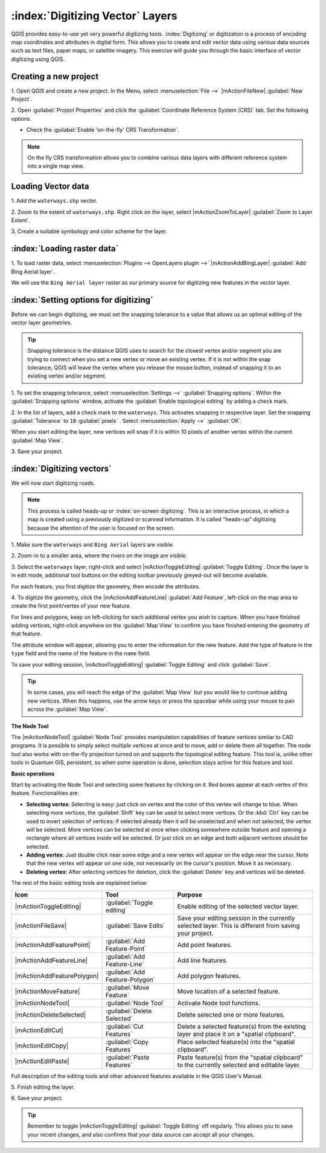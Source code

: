 .. draft (mark as complete when complete)

===================================
:index:`Digitizing Vector` Layers
===================================

QGIS provides easy-to-use yet very powerful digitizing tools. 
:index:`Digitizing` or digitization is a process of encoding map coordinates 
and attributes in digital form. This allows you to create and edit vector data 
using various data sources such as text files, paper maps, or satellite 
imagery. This exercise will guide you through the basic interface of vector 
digitizing using QGIS.

Creating a new project
-----------------------
1. Open QGIS and create a new project. In the Menu, select 
:menuselection:`File -->` 
|mActionFileNew| :guilabel:`New Project`.

2. Open :guilabel:`Project Properties` and click the 
:guilabel:`Coordinate Reference System (CRS)` tab.  
Set the following options.

* Check the :guilabel:`Enable 'on-the-fly' CRS Transformation`.

.. note::
   On the fly CRS transformation allows you to combine various data layers with 
   different reference system into a single map view.


Loading Vector data
---------------------

1. Add the ``waterways.shp`` 
vector.

2. Zoom to the extent of ``waterways.shp``. Right click on the layer, 
select |mActionZoomToLayer| :guilabel:`Zoom to Layer Extent`.

3. Create a suitable symbology and color scheme for the 
layer.

:index:`Loading raster data`
-------------------------------

1. To load raster data, select 
:menuselection:`Plugins --> OpenLayers plugin -->` 
|mActionAddBingLayer| :guilabel:`Add Bing Aerial layer`.

.. image:: images/digitizing_ordered_layers.png
   :align: center
   :width: 300 pt


We will use the ``Bing Aerial layer`` raster as our primary source 
for digitizing new features in the vector layer.  

.. commenting out for now, we focus this section on editing existing
   vectors 
.. Creating a new vector layer
.. -----------------------------------------

:index:`Setting options for digitizing`
------------------------------------------

Before we can begin digitizing, we must set the snapping tolerance to a value 
that allows us an optimal editing of the vector layer geometries.

.. tip::
   Snapping tolerance is the distance QGIS uses to search for the closest vertex 
   and/or segment you are trying to connect when you set a new vertex or move 
   an existing vertex. If it is not within the snap tolerance, QGIS will leave
   the vertex where you release the mouse button, instead of snapping it to an 
   existing vertex and/or segment.

1. To set the snapping tolerance, select :menuselection:`Settings -->` 
:guilabel:`Snapping options`. Within the :guilabel:`Snapping options` window, 
activate the :guilabel:`Enable topological editing` by adding a check mark.

2. In the list of layers, add a check mark to the ``waterways``.  This 
activates snapping in respective layer.  Set the snapping :guilabel:`Tolerance` 
to ``10`` 
:guilabel:`pixels` . Select 
:menuselection:`Apply -->` 
:guilabel:`OK`.  

.. image:: images/snapping_options.png
   :align: center
   :width: 300 pt

When you start editing the layer, new vertices will snap if it is within 
10 pixels of another vertex within the current :guilabel:`Map View`.

3. Save your 
project.  

:index:`Digitizing vectors`
----------------------------------

We will now start digitizing roads.

.. note::
   This process is called heads-up or :index:`on-screen digitizing`. This is 
   an interactive process, in which a map is created using a previously 
   digitized or scanned information. It is called "heads-up" digitizing 
   because the attention of the user is focused on the screen.

1. Make sure the ``waterways`` and ``Bing Aerial`` layers are 
visible.

2. Zoom-in to a smaller area, where the rivers on the 
image are visible.

3. Select the ``waterways`` layer, right-click and select 
|mActionToggleEditing| 
:guilabel:`Toggle Editing`.  Once the layer is in edit mode, additional tool 
buttons on the editing toolbar previously greyed-out will become available.

.. image:: images/toggle_editing_annot.png
   :align: center
   :width: 400 pt

For each feature, you first digitize the geometry, then encode the attributes. 

4. To digitize the geometry, click the |mActionAddFeatureLine| 
:guilabel:`Add Feature`, left-click on the map area to create the first 
point/vertex of your new feature.

.. image:: images/editing_session.png
   :align: center
   :width: 300 pt

For lines and polygons, keep on left-clicking for each additional vertex you 
wish to capture. When you have finished adding vertices, right-click anywhere 
on the :guilabel:`Map View` to confirm you have finished entering the 
geometry of that feature.

The attribute window will appear, allowing you to enter the information for the 
new feature. Add the type of feature in the ``type`` field and the name of the 
feature in the ``name`` field.

.. image:: images/add_attributes.png
   :align: center
   :width: 300 pt

To save your editing session, |mActionToggleEditing| :guilabel:`Toggle Editing` 
and click :guilabel:`Save`.

.. tip::
   In some cases, you will reach the edge of the :guilabel:`Map View` but you 
   would like to continue adding new vertices.  When this happens, use the 
   arrow keys or press the spacebar while using your mouse to pan across the 
   :guilabel:`Map View`.

**The Node Tool**

The |mActionNodeTool| :guilabel:`Node Tool` provides manipulation capabilities 
of feature vertices similar to CAD programs. It is possible to simply select 
multiple vertices at once and to move, add or delete them all together. The 
node tool also works with on-the-fly projection turned on and supports the 
topological editing feature. 
This tool is, unlike other tools in Quantum GIS, persistent, so when 
some operation is done, selection stays active for this feature and tool.

.. image:: images/node_tool.png
   :align: center
   :width: 300 pt


**Basic operations** 

Start by activating the Node Tool and selecting some features by clicking on 
it. Red boxes appear at each vertex of this feature. Functionalities are:

* **Selecting vertex**: Selecting is easy: just click on vertex and the color 
  of this vertex will change to blue. When selecting more vertices, the 
  :guilabel:`Shift` key can be used to select more vertices. Or the :kbd:`Ctrl` 
  key can be used to invert selection of vertices: if selected already then it 
  will be unselected and when not selected, the vertex will be selected. More 
  vertices can be selected at once when clicking somewhere outside feature and 
  opening a rectangle where all vertices inside will be selected. Or just 
  click on an edge and both adjacent vertices should be selected.

* **Adding vertex**: Just double click near some edge and a new vertex will 
  appear on the edge near the cursor. Note that the new vertex will appear on 
  one side, not necessarily on the cursor's position.  Move it as necessary.

* **Deleting vertex**: After selecting vertices for deletion, click the 
  :guilabel:`Delete` key and vertices will be deleted. 

The rest of the basic editing tools are explained below:

+----------------------------+---------------------------------+-------------------------------+
| **Icon**                   | **Tool**                        | **Purpose**                   |
+============================+=================================+===============================+
| |mActionToggleEditing|     | :guilabel:`Toggle editing`      | Enable editing of the         |
|                            |                                 | selected vector layer.        |
+----------------------------+---------------------------------+-------------------------------+
| |mActionFileSave|          | :guilabel:`Save Edits`          | Save your editing session in  |
|                            |                                 | the currently selected layer. |
|                            |                                 | This is different from saving |
|                            |                                 | your project.                 |
+----------------------------+---------------------------------+-------------------------------+
| |mActionAddFeaturePoint|   | :guilabel:`Add Feature-Point`   | Add point  features.          |
+----------------------------+---------------------------------+-------------------------------+
| |mActionAddFeatureLine|    | :guilabel:`Add Feature-Line`    | Add line features.            |
+----------------------------+---------------------------------+-------------------------------+
| |mActionAddFeaturePolygon| | :guilabel:`Add Feature-Polygon` | Add polygon features.         | 
+----------------------------+---------------------------------+-------------------------------+
| |mActionMoveFeature|       | :guilabel:`Move Feature`        | Move location of a selected   |
|                            |                                 | feature.                      |
+----------------------------+---------------------------------+-------------------------------+
| |mActionNodeTool|          | :guilabel:`Node Tool`           | Activate Node tool functions. |
+----------------------------+---------------------------------+-------------------------------+
| |mActionDeleteSelected|    | :guilabel:`Delete Selected`     | Delete selected one or        |
|                            |                                 | more features.                |
+----------------------------+---------------------------------+-------------------------------+
| |mActionEditCut|           | :guilabel:`Cut Features`        | Delete a selected feature(s)  |
|                            |                                 | from the existing layer and   |
|                            |                                 | place it on a                 |
|                            |                                 | "spatial clipboard".          |
+----------------------------+---------------------------------+-------------------------------+
| |mActionEditCopy|          | :guilabel:`Copy Features`       | Place selected feature(s)     |
|                            |                                 | into the "spatial clipboard". |
+----------------------------+---------------------------------+-------------------------------+
| |mActionEditPaste|         | :guilabel:`Paste Features`      | Paste feature(s) from the     | 
|                            |                                 | "spatial clipboard" to the    |
|                            |                                 | currently selected and        |
|                            |                                 | editable layer.               |
+----------------------------+---------------------------------+-------------------------------+

Full description of the editing tools and other advanced features available in 
the QGIS User's Manual.

5. Finish editing the 
layer.

6. Save your 
project.

.. tip::
   Remember to toggle |mActionToggleEditing| :guilabel:`Toggle Editing` off 
   regularly. This allows you to save your recent changes, and also confirms 
   that your data source can accept all your changes.

.. raw:: latex
   
   \pagebreak[4]
